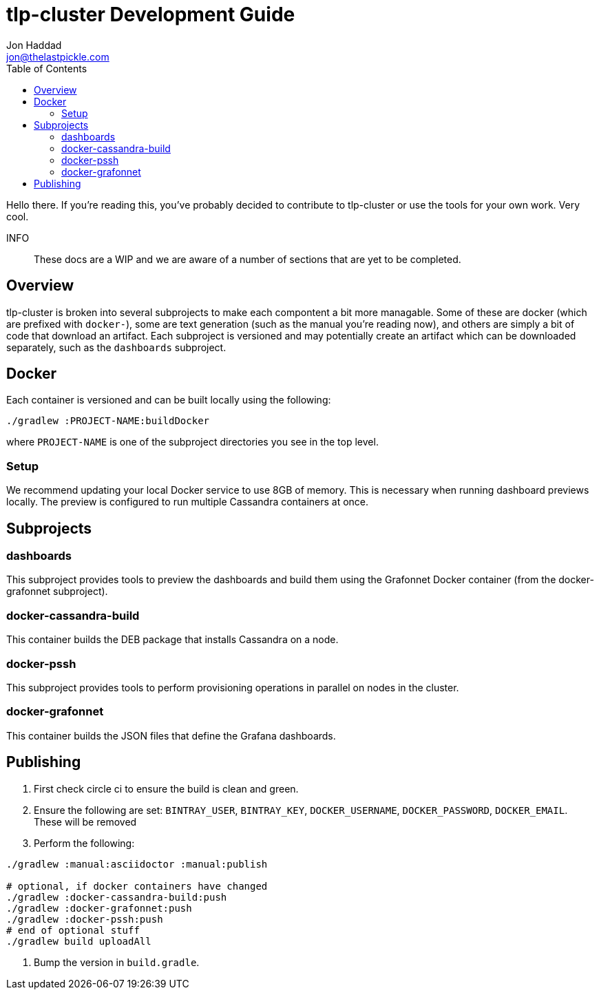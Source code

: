 = tlp-cluster Development Guide
Jon Haddad <jon@thelastpickle.com>
:toc: left
:icons: font

Hello there.  If you're reading this, you've probably decided to contribute to tlp-cluster or use the tools for your own work.  Very cool.

INFO:: These docs are a WIP and we are aware of a number of sections that are yet to be completed.

== Overview

tlp-cluster is broken into several subprojects to make each compontent a bit more managable.  Some of these are docker (which are prefixed with `docker-`), some are text generation (such as the manual you're reading now), and others are simply a bit of code that download an artifact.  Each subproject is versioned and may potentially create an artifact which can be downloaded separately, such as the `dashboards` subproject.


== Docker

Each container is versioned and can be built locally using the following:

[source,bash]
----
./gradlew :PROJECT-NAME:buildDocker
----

where `PROJECT-NAME` is one of the subproject directories you see in the top level.

=== Setup

We recommend updating your local Docker service to use 8GB of memory. This is necessary when running dashboard previews locally. The preview is configured to run multiple Cassandra containers at once.

== Subprojects

=== dashboards

This subproject provides tools to preview the dashboards and build them using the Grafonnet Docker container (from the docker-grafonnet subproject).

=== docker-cassandra-build

This container builds the DEB package that installs Cassandra on a node.

=== docker-pssh

This subproject provides tools to perform provisioning operations in parallel on nodes in the cluster.

=== docker-grafonnet

This container builds the JSON files that define the Grafana dashboards.


== Publishing

. First check circle ci to ensure the build is clean and green.
. Ensure the following are set: `BINTRAY_USER`, `BINTRAY_KEY`, `DOCKER_USERNAME`, `DOCKER_PASSWORD`, `DOCKER_EMAIL`.  These will be removed
. Perform the following:

[source,bash]
----
./gradlew :manual:asciidoctor :manual:publish

# optional, if docker containers have changed
./gradlew :docker-cassandra-build:push
./gradlew :docker-grafonnet:push
./gradlew :docker-pssh:push
# end of optional stuff
./gradlew build uploadAll
----

. Bump the version in `build.gradle`.
